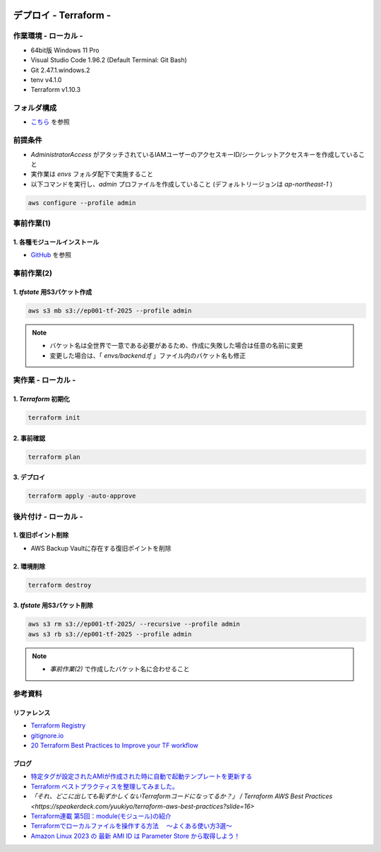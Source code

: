 .. image:: ./doc/001samune.png

=====================================================================
デプロイ - Terraform -
=====================================================================

作業環境 - ローカル -
=====================================================================
* 64bit版 Windows 11 Pro
* Visual Studio Code 1.96.2 (Default Terminal: Git Bash)
* Git 2.47.1.windows.2
* tenv v4.1.0
* Terraform v1.10.3

フォルダ構成
=====================================================================
* `こちら <./folder.md>`_ を参照

前提条件
=====================================================================
* *AdministratorAccess* がアタッチされているIAMユーザーのアクセスキーID/シークレットアクセスキーを作成していること
* 実作業は *envs* フォルダ配下で実施すること
* 以下コマンドを実行し、*admin* プロファイルを作成していること (デフォルトリージョンは *ap-northeast-1* )

.. code-block:: bash

  aws configure --profile admin

事前作業(1)
=====================================================================
1. 各種モジュールインストール
---------------------------------------------------------------------
* `GitHub <https://github.com/tyskJ/common-environment-setup>`_ を参照

事前作業(2)
=====================================================================
1. *tfstate* 用S3バケット作成
---------------------------------------------------------------------
.. code-block:: bash

  aws s3 mb s3://ep001-tf-2025 --profile admin

.. note::

  * バケット名は全世界で一意である必要があるため、作成に失敗した場合は任意の名前に変更
  * 変更した場合は、「 *envs/backend.tf* 」ファイル内のバケット名も修正

実作業 - ローカル -
=====================================================================
1. *Terraform* 初期化
---------------------------------------------------------------------
.. code-block:: bash

  terraform init

2. 事前確認
---------------------------------------------------------------------
.. code-block:: bash

  terraform plan

3. デプロイ
---------------------------------------------------------------------
.. code-block:: bash

  terraform apply -auto-approve

後片付け - ローカル -
=====================================================================
1. 復旧ポイント削除
---------------------------------------------------------------------
* AWS Backup Vaultに存在する復旧ポイントを削除

2. 環境削除
---------------------------------------------------------------------
.. code-block:: bash

  terraform destroy

3. *tfstate* 用S3バケット削除
---------------------------------------------------------------------
.. code-block:: bash

  aws s3 rm s3://ep001-tf-2025/ --recursive --profile admin
  aws s3 rb s3://ep001-tf-2025 --profile admin

.. note::

  * *事前作業(2)* で作成したバケット名に合わせること

参考資料
=====================================================================
リファレンス
---------------------------------------------------------------------
* `Terraform Registry <https://registry.terraform.io/providers/hashicorp/aws/latest/docs>`_
* `gitignore.io <https://www.toptal.com/developers/gitignore>`_
* `20 Terraform Best Practices to Improve your TF workflow <https://spacelift.io/blog/terraform-best-practices>`_

ブログ
---------------------------------------------------------------------
* `特定タグが設定されたAMIが作成された時に自動で起動テンプレートを更新する <https://dev.classmethod.jp/articles/use-daily-backup-of-asg-instance-for-golden-image/>`_
* `Terraform ベストプラクティスを整理してみました。 <https://dev.classmethod.jp/articles/terraform-bset-practice-jp/>`_
* `「それ、どこに出しても恥ずかしくないTerraformコードになってるか？」 / Terraform AWS Best Practices <https://speakerdeck.com/yuukiyo/terraform-aws-best-practices?slide=16>`
* `Terraform連載 第5回：module(モジュール)の紹介 <https://www.ntt-tx.co.jp/column/iac/231204/>`_
* `Terraformでローカルファイルを操作する方法　 ～よくある使い方3選～ <https://tech.nri-net.com/entry/how_to_operate_local_files_with_terraform>`_
* `Amazon Linux 2023 の 最新 AMI ID は Parameter Store から取得しよう！ <https://dev.classmethod.jp/articles/retrieve-latest-ami-id-of-amazonlinux-2023/>`_
